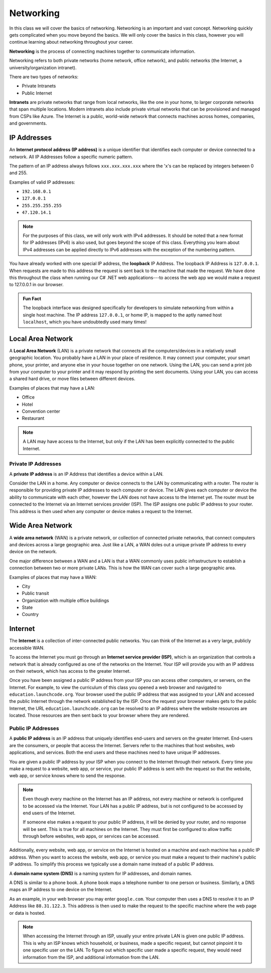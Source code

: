 Networking
==========

In this class we will cover the basics of networking. Networking is an important and vast concept. Networking quickly gets complicated when you move beyond the basics. We will only cover the basics in this class, however you will continue learning about networking throughout your career.

.. index:: ! networking

**Networking** is the process of connecting machines together to communicate information.

Networking refers to both private networks (home network, office network), and public networks (the Internet, a university/organization intranet).

There are two types of networks:

- Private Intranets
- Public Internet

.. index:: intranet

**Intranets** are private networks that range from local networks, like the one in your home, to larger corporate networks that span multiple locations. Modern intranets also include private virtual networks that can be provisioned and managed from CSPs like Azure. The Internet is a public, world-wide network that connects machines across homes, companies, and governments.

IP Addresses
------------

.. index:: ! IP address

An **Internet protocol address (IP address)** is a unique identifier that identifies each computer or device connected to a network. All IP Addresses follow a specific numeric pattern. 

The pattern of an IP address always follows ``xxx.xxx.xxx.xxx`` where the 'x's can be replaced by integers between 0 and 255.

Examples of valid IP addresses: 

- ``192.168.0.1``
- ``127.0.0.1``
- ``255.255.255.255``
- ``47.120.14.1``

.. admonition:: Note

   For the purposes of this class, we will only work with IPv4 addresses. It should be noted that a new format for IP addresses (IPv6) is also used, but goes beyond the scope of this class. Everything you learn about IPv4 addresses can be applied directly to IPv6 addresses with the exception of the numbering pattern.

.. index:: loopback

You have already worked with one special IP address, the **loopback** IP Address. The loopback IP Address is ``127.0.0.1``. When requests are made to this address the request is sent back to the machine that made the request. We have done this throughout the class when running our C# .NET web applications---to access the web app we would make a request to 127.0.0.1 in our browser.

.. admonition:: Fun Fact

   The loopback interface was designed specifically for developers to simulate networking from within a single host machine. The IP address ``127.0.0.1``, or home IP, is mapped to the aptly named host ``localhost``, which you have undoubtedly used many times!

Local Area Network
------------------

.. index:: ! local area network

A **Local Area Network** (LAN) is a private network that connects all the computers/devices in a relatively small geographic location. You probably have a LAN in your place of residence. It may connect your computer, your smart phone, your printer, and anyone else in your house together on one network. Using the LAN, you can send a print job from your computer to your printer and it may respond by printing the sent documents. Using your LAN, you can access a shared hard drive, or move files between different devices.

Examples of places that may have a LAN:

- Office
- Hotel
- Convention center
- Restaurant

.. admonition:: Note

   A LAN may have access to the Internet, but only if the LAN has been explicitly connected to the public Internet.

Private IP Addresses
^^^^^^^^^^^^^^^^^^^^

.. index::
   single: IP address, private

A **private IP address** is an IP Address that identifies a device within a LAN.

Consider the LAN in a home. Any computer or device connects to the LAN by communicating with a router. The router is responsible for providing private IP addresses to each computer or device. The LAN gives each computer or device the ability to communicate with each other, however the LAN does not have access to the Internet yet. The router must be connected to the Internet via an Internet services provider (ISP). The ISP assigns one public IP address to your router. This address is then used when any computer or device makes a request to the Internet.

Wide Area Network
-----------------

.. index:: ! wide area network

A **wide area network** (WAN) is a private network, or collection of connected private networks, that connect computers and devices across a large geographic area. Just like a LAN, a WAN doles out a unique private IP address to every device on the network.

One major difference between a WAN and a LAN is that a WAN commonly uses public infrastructure to establish a connection between two or more private LANs. This is how the WAN can cover such a large geographic area.

Examples of places that may have a WAN:

- City
- Public transit
- Organization with multiple office buildings
- State
- Country

Internet
--------

.. index:: ! Internet

The **Internet** is a collection of inter-connected public networks. You can think of the Internet as a very large, publicly accessible WAN.

.. index:: ! Internet service provider

To access the Internet you must go through an **Internet service provider (ISP)**, which is an organization that controls a network that is already configured as one of the networks on the Internet. Your ISP will provide you with an IP address on their network, which has access to the greater Internet.

Once you have been assigned a public IP address from your ISP you can access other computers, or servers, on the Internet. For example, to view the curriculum of this class you opened a web browser and navigated to ``education.launchcode.org``. Your browser used the public IP address that was assigned to your LAN and accessed the public Internet through the network established by the ISP. Once the request your browser makes gets to the public Internet, the URL ``education.launchcode.org`` can be resolved to an IP address where the website resources are located. Those resources are then sent back to your browser where they are rendered.

Public IP Addresses
^^^^^^^^^^^^^^^^^^^

.. index:: ! public IP address

A **public IP address** is an IP address that uniquely identifies end-users and servers on the greater Internet. End-users are the consumers, or people that access the Internet. Servers refer to the machines that host websites, web applications, and services. Both the end users and these machines need to have unique IP addresses.

You are given a public IP address by your ISP when you connect to the Internet through their network. Every time you make a request to a website, web app, or service, your public IP address is sent with the request so that the website, web app, or service knows where to send the response.

.. admonition:: Note

   Even though every machine on the Internet has an IP address, not every machine or network is configured to be accessed via the Internet. Your LAN has a public IP address, but is not configured to be accessed by end users of the Internet. 
   
   If someone else makes a request to your public IP address, it will be denied by your router, and no response will be sent. This is true for all machines on the Internet. They must first be configured to allow traffic through before websites, web apps, or services can be accessed.

Additionally, every website, web app, or service on the Internet is hosted on a machine and each machine has a public IP address. When you want to access the website, web app, or service you must make a request to their machine's public IP address. To simplify this process we typically use a domain name instead of a public IP address.

.. index:: ! domain name system

A **domain name system (DNS)** is a naming system for IP addresses, and domain names. 

A DNS is similar to a phone book. A phone book maps a telephone number to one person or business. Similarly, a DNS maps an IP address to one device on the Internet. 

As an example, in your web browser you may enter ``google.com``. Your computer then uses a DNS to resolve it to an IP Address like ``88.31.122.3``. This address is then used to make the request to the specific machine where the web page or data is hosted. 

.. admonition:: Note

   When accessing the Internet through an ISP, usually your entire private LAN is given one public IP address. This is why an ISP knows which household, or business, made a specific request, but cannot pinpoint it to one specific user on the LAN. To figure out which specific user made a specific request, they would need information from the ISP, and additional information from the LAN.
